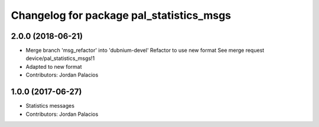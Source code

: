 ^^^^^^^^^^^^^^^^^^^^^^^^^^^^^^^^^^^^^^^^^
Changelog for package pal_statistics_msgs
^^^^^^^^^^^^^^^^^^^^^^^^^^^^^^^^^^^^^^^^^

2.0.0 (2018-06-21)
------------------
* Merge branch 'msg_refactor' into 'dubnium-devel'
  Refactor to use new format
  See merge request device/pal_statistics_msgs!1
* Adapted to new format
* Contributors: Jordan Palacios

1.0.0 (2017-06-27)
------------------
* Statistics messages
* Contributors: Jordan Palacios

